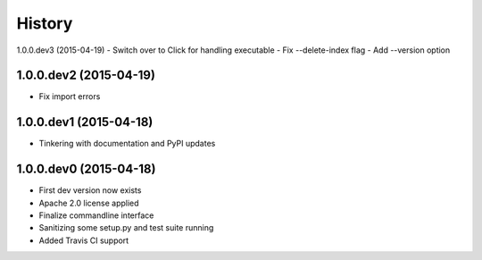 .. :changelog:

History
-------

1.0.0.dev3 (2015-04-19)
- Switch over to Click for handling executable
- Fix --delete-index flag
- Add --version option

1.0.0.dev2 (2015-04-19)
+++++++++++++++++++++++
- Fix import errors

1.0.0.dev1 (2015-04-18)
+++++++++++++++++++++++
- Tinkering with documentation and PyPI updates

1.0.0.dev0 (2015-04-18)
+++++++++++++++++++++++
- First dev version now exists
- Apache 2.0 license applied
- Finalize commandline interface
- Sanitizing some setup.py and test suite running
- Added Travis CI support
